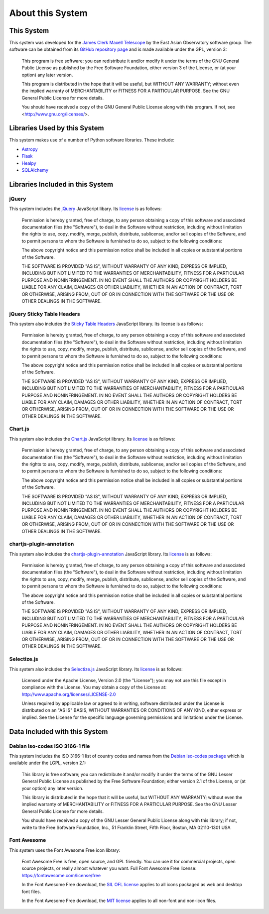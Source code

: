 About this System
=================

This System
-----------

This system was developed for the
`James Clerk Maxell Telescope <http://www.eaobservatory.org/jcmt>`_
by the East Asian Observatory software group.
The software can be obtained from its
`GitHub repository page <https://github.com/eaobservatory/hedwig>`_
and is made available under the GPL, version 3:

    This program is free software: you can redistribute it and/or modify
    it under the terms of the GNU General Public License as published by
    the Free Software Foundation, either version 3 of the License, or
    (at your option) any later version.

    This program is distributed in the hope that it will be useful,
    but WITHOUT ANY WARRANTY; without even the implied warranty of
    MERCHANTABILITY or FITNESS FOR A PARTICULAR PURPOSE.  See the
    GNU General Public License for more details.

    You should have received a copy of the GNU General Public License
    along with this program.  If not, see <http://www.gnu.org/licenses/>.

Libraries Used by this System
-----------------------------

This system makes use of a number of Python software libraries.
These include:

* `Astropy <http://www.astropy.org/>`_
* `Flask <http://flask.pocoo.org/>`_
* `Healpy <https://pypi.python.org/pypi/healpy>`_
* `SQLAlchemy <http://www.sqlalchemy.org/>`_

Libraries Included in this System
---------------------------------

jQuery
~~~~~~

This system includes the `jQuery <http://jquery.com/>`_ JavaScript
libary.  Its `license <https://jquery.org/license/>`__ is as follows:

    Permission is hereby granted, free of charge, to any person obtaining
    a copy of this software and associated documentation files (the
    "Software"), to deal in the Software without restriction, including
    without limitation the rights to use, copy, modify, merge, publish,
    distribute, sublicense, and/or sell copies of the Software, and to
    permit persons to whom the Software is furnished to do so, subject to
    the following conditions:

    The above copyright notice and this permission notice shall be
    included in all copies or substantial portions of the Software.

    THE SOFTWARE IS PROVIDED "AS IS", WITHOUT WARRANTY OF ANY KIND,
    EXPRESS OR IMPLIED, INCLUDING BUT NOT LIMITED TO THE WARRANTIES OF
    MERCHANTABILITY, FITNESS FOR A PARTICULAR PURPOSE AND
    NONINFRINGEMENT. IN NO EVENT SHALL THE AUTHORS OR COPYRIGHT HOLDERS BE
    LIABLE FOR ANY CLAIM, DAMAGES OR OTHER LIABILITY, WHETHER IN AN ACTION
    OF CONTRACT, TORT OR OTHERWISE, ARISING FROM, OUT OF OR IN CONNECTION
    WITH THE SOFTWARE OR THE USE OR OTHER DEALINGS IN THE SOFTWARE.

jQuery Sticky Table Headers
~~~~~~~~~~~~~~~~~~~~~~~~~~~

This system also includes the
`Sticky Table Headers <https://github.com/jmosbech/StickyTableHeaders>`_
JavaScript library.
Its license is as follows:

    Permission is hereby granted, free of charge, to any person obtaining
    a copy of this software and associated documentation files (the
    "Software"), to deal in the Software without restriction, including
    without limitation the rights to use, copy, modify, merge, publish,
    distribute, sublicense, and/or sell copies of the Software, and to
    permit persons to whom the Software is furnished to do so, subject to
    the following conditions:

    The above copyright notice and this permission notice shall be
    included in all copies or substantial portions of the Software.

    THE SOFTWARE IS PROVIDED "AS IS", WITHOUT WARRANTY OF ANY KIND,
    EXPRESS OR IMPLIED, INCLUDING BUT NOT LIMITED TO THE WARRANTIES OF
    MERCHANTABILITY, FITNESS FOR A PARTICULAR PURPOSE AND
    NONINFRINGEMENT. IN NO EVENT SHALL THE AUTHORS OR COPYRIGHT HOLDERS BE
    LIABLE FOR ANY CLAIM, DAMAGES OR OTHER LIABILITY, WHETHER IN AN ACTION
    OF CONTRACT, TORT OR OTHERWISE, ARISING FROM, OUT OF OR IN CONNECTION
    WITH THE SOFTWARE OR THE USE OR OTHER DEALINGS IN THE SOFTWARE.

Chart.js
~~~~~~~~

This system also includes the
`Chart.js <https://www.chartjs.org/>`_
JavaScript library.  Its
`license <https://www.chartjs.org/docs/latest/notes/license.html>`__
is as follows:

    Permission is hereby granted, free of charge, to any person obtaining
    a copy of this software and associated documentation files (the
    "Software"), to deal in the Software without restriction, including
    without limitation the rights to use, copy, modify, merge, publish,
    distribute, sublicense, and/or sell copies of the Software, and to
    permit persons to whom the Software is furnished to do so, subject
    to the following conditions:

    The above copyright notice and this permission notice shall be
    included in all copies or substantial portions of the Software.

    THE SOFTWARE IS PROVIDED "AS IS", WITHOUT WARRANTY OF ANY
    KIND, EXPRESS OR IMPLIED, INCLUDING BUT NOT LIMITED TO THE
    WARRANTIES OF MERCHANTABILITY, FITNESS FOR A PARTICULAR PURPOSE AND
    NONINFRINGEMENT. IN NO EVENT SHALL THE AUTHORS OR COPYRIGHT HOLDERS
    BE LIABLE FOR ANY CLAIM, DAMAGES OR OTHER LIABILITY, WHETHER IN
    AN ACTION OF CONTRACT, TORT OR OTHERWISE, ARISING FROM, OUT OF OR
    IN CONNECTION WITH THE SOFTWARE OR THE USE OR OTHER DEALINGS IN
    THE SOFTWARE.

chartjs-plugin-annotation
~~~~~~~~~~~~~~~~~~~~~~~~~~

This system also includes the
`chartjs-plugin-annotation <https://www.chartjs.org/chartjs-plugin-annotation/latest/>`_
JavaScript library.  Its
`license <https://github.com/chartjs/chartjs-plugin-annotation/blob/master/LICENSE.md>`__
is as follows:

    Permission is hereby granted, free of charge, to any person obtaining
    a copy of this software and associated documentation files (the
    "Software"), to deal in the Software without restriction, including
    without limitation the rights to use, copy, modify, merge, publish,
    distribute, sublicense, and/or sell copies of the Software, and to
    permit persons to whom the Software is furnished to do so, subject
    to the following conditions:

    The above copyright notice and this permission notice shall be
    included in all copies or substantial portions of the Software.

    THE SOFTWARE IS PROVIDED "AS IS", WITHOUT WARRANTY OF ANY
    KIND, EXPRESS OR IMPLIED, INCLUDING BUT NOT LIMITED TO THE
    WARRANTIES OF MERCHANTABILITY, FITNESS FOR A PARTICULAR PURPOSE AND
    NONINFRINGEMENT. IN NO EVENT SHALL THE AUTHORS OR COPYRIGHT HOLDERS
    BE LIABLE FOR ANY CLAIM, DAMAGES OR OTHER LIABILITY, WHETHER IN
    AN ACTION OF CONTRACT, TORT OR OTHERWISE, ARISING FROM, OUT OF OR
    IN CONNECTION WITH THE SOFTWARE OR THE USE OR OTHER DEALINGS IN
    THE SOFTWARE.

Selectize.js
~~~~~~~~~~~~

This system also includes the
`Selectize.js <https://selectize.dev>`_
JavaScript library.  Its
`license <https://github.com/selectize/selectize.js/blob/master/LICENSE>`__
is as follows:

    Licensed under the Apache License, Version 2.0 (the
    "License"); you may not use this file except in compliance
    with the License. You may obtain a copy of the License at:
    http://www.apache.org/licenses/LICENSE-2.0

    Unless required by applicable law or agreed to in writing, software
    distributed under the License is distributed on an "AS IS" BASIS,
    WITHOUT WARRANTIES OR CONDITIONS OF ANY KIND, either express
    or implied. See the License for the specific language governing
    permissions and limitations under the License.

Data Included with this System
------------------------------

Debian iso-codes ISO 3166-1 file
~~~~~~~~~~~~~~~~~~~~~~~~~~~~~~~~

This system includes the ISO 3166-1 list of country codes and names from the
`Debian iso-codes package <https://salsa.debian.org/iso-codes-team/iso-codes/>`_
which is available under the LGPL, version 2.1:

    This library is free software; you can redistribute it and/or
    modify it under the terms of the GNU Lesser General Public
    License as published by the Free Software Foundation; either
    version 2.1 of the License, or (at your option) any later version.

    This library is distributed in the hope that it will be useful,
    but WITHOUT ANY WARRANTY; without even the implied warranty of
    MERCHANTABILITY or FITNESS FOR A PARTICULAR PURPOSE.  See the GNU
    Lesser General Public License for more details.

    You should have received a copy of the GNU Lesser General Public
    License along with this library; if not, write to the Free Software
    Foundation, Inc., 51 Franklin Street, Fifth Floor, Boston, MA 02110-1301 USA

Font Awesome
~~~~~~~~~~~~

This system uses the Font Awesome Free icon library:

    Font Awesome Free is free, open source, and GPL friendly. You can use it for
    commercial projects, open source projects, or really almost whatever you want.
    Full Font Awesome Free license: https://fontawesome.com/license/free

    In the Font Awesome Free download,
    the `SIL OFL license <https://scripts.sil.org/OFL>`_
    applies to all icons packaged as web and desktop font files.

    In the Font Awesome Free download,
    the `MIT license <https://opensource.org/licenses/MIT>`_
    applies to all non-font and non-icon files.
